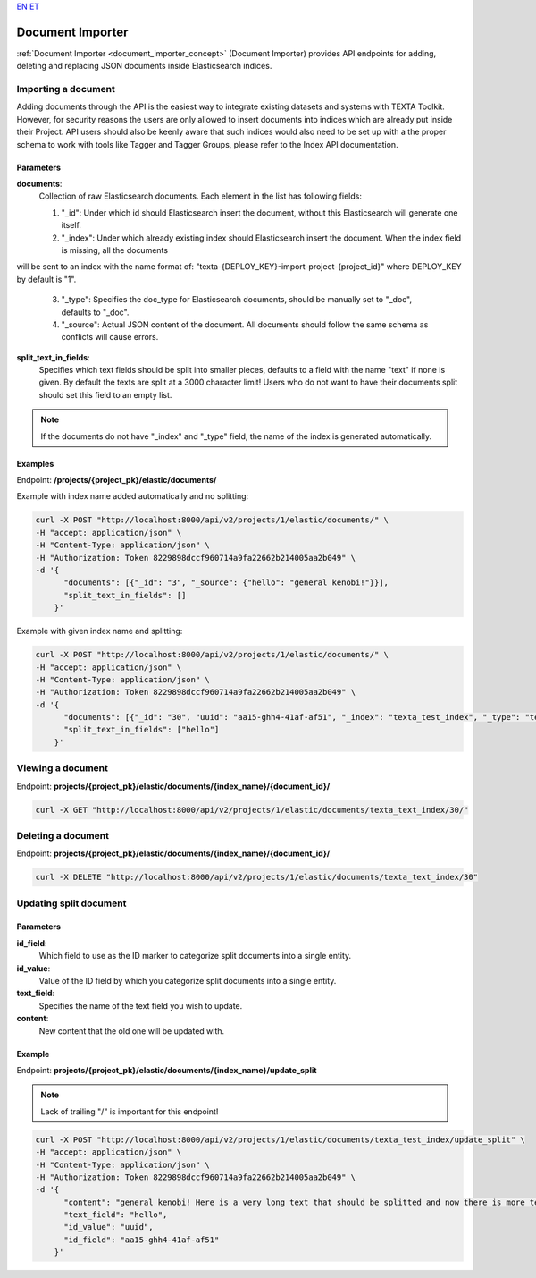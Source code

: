 `EN <https://docs.texta.ee/document_importer.html>`_
`ET <https://docs.texta.ee/et/document_importer.html>`_

.. _document_importer:

##################
Document Importer
##################

:ref:`Document Importer <document_importer_concept>` (Document Importer) provides API endpoints for adding, deleting and replacing JSON documents inside Elasticsearch indices.

Importing a document
*********************

Adding documents through the API is the easiest way to integrate existing datasets and systems with TEXTA Toolkit.
However, for security reasons the users are only allowed to insert documents into indices which are already
put inside their Project. API users should also be keenly aware that such indices would also need to be set up with a the
proper schema to work with tools like Tagger and Tagger Groups, please refer to the Index API documentation.

Parameters
===========
**documents**:
	Collection of raw Elasticsearch documents. Each element in the list has following fields:
	
	1. "_id": Under which id should Elasticsearch insert the document, without this Elasticsearch will generate one itself.
	
	2. "_index": Under which already existing index should Elasticsearch insert the document. When the index field is missing, all the documents
will be sent to an index with the name format of: "texta-{DEPLOY_KEY}-import-project-{project_id}" where DEPLOY_KEY by default is "1".
	
	3. "_type": Specifies the doc_type for Elasticsearch documents, should be manually set to "_doc", defaults to "_doc".
	
	4. "_source": Actual JSON content of the document. All documents should follow the same schema as conflicts will cause errors.
	
**split_text_in_fields**:
	Specifies which text fields should be split into smaller pieces, defaults to a field with the name "text" if none is given. By default the texts are split at a 3000 character limit! Users who do not want to have their documents split should set this field to an empty list.
	
.. note::

    If the documents do not have "_index" and "_type" field, the name of the index is generated automatically.
	
	
Examples
=========

Endpoint: **/projects/{project_pk}/elastic/documents/**

Example with index name added automatically and no splitting:

.. code-block:: bash

  curl -X POST "http://localhost:8000/api/v2/projects/1/elastic/documents/" \
  -H "accept: application/json" \
  -H "Content-Type: application/json" \
  -H "Authorization: Token 8229898dccf960714a9fa22662b214005aa2b049" \
  -d '{
        "documents": [{"_id": "3", "_source": {"hello": "general kenobi!"}}],
        "split_text_in_fields": []
      }'
      
Example with given index name and splitting:

.. code-block:: bash

  curl -X POST "http://localhost:8000/api/v2/projects/1/elastic/documents/" \
  -H "accept: application/json" \
  -H "Content-Type: application/json" \
  -H "Authorization: Token 8229898dccf960714a9fa22662b214005aa2b049" \
  -d '{
        "documents": [{"_id": "30", "uuid": "aa15-ghh4-41af-af51", "_index": "texta_test_index", "_type": "texta_test_index", "_source": {"hello": "general kenobi! Here is a very long text that should be splitted", "date": "2015-01-01T12:10:30Z"}}],
        "split_text_in_fields": ["hello"]
      }'
      
Viewing a document
*******************

Endpoint: **projects/{project_pk}/elastic/documents/{index_name}/{document_id}/**

.. code-block:: bash

  curl -X GET "http://localhost:8000/api/v2/projects/1/elastic/documents/texta_text_index/30/"
 

Deleting a document
********************

Endpoint: **projects/{project_pk}/elastic/documents/{index_name}/{document_id}/**

.. code-block:: bash

  curl -X DELETE "http://localhost:8000/api/v2/projects/1/elastic/documents/texta_text_index/30"
  

Updating split document
************************

Parameters
============
**id_field**:
	Which field to use as the ID marker to categorize split documents into a single entity.
**id_value**:
	Value of the ID field by which you categorize split documents into a single entity.
**text_field**:
	Specifies the name of the text field you wish to update.
**content**:
	New content that the old one will be updated with.

Example
========

Endpoint: **projects/{project_pk}/elastic/documents/{index_name}/update_split**

.. note::
    Lack of trailing "/" is important for this endpoint!

.. code-block:: bash

  curl -X POST "http://localhost:8000/api/v2/projects/1/elastic/documents/texta_test_index/update_split" \
  -H "accept: application/json" \
  -H "Content-Type: application/json" \
  -H "Authorization: Token 8229898dccf960714a9fa22662b214005aa2b049" \
  -d '{
        "content": "general kenobi! Here is a very long text that should be splitted and now there is more text I forgot to add before and am replacing now",
        "text_field": "hello",
        "id_value": "uuid",
        "id_field": "aa15-ghh4-41af-af51"
      }'
      
      
      
      
      
      
      
      

